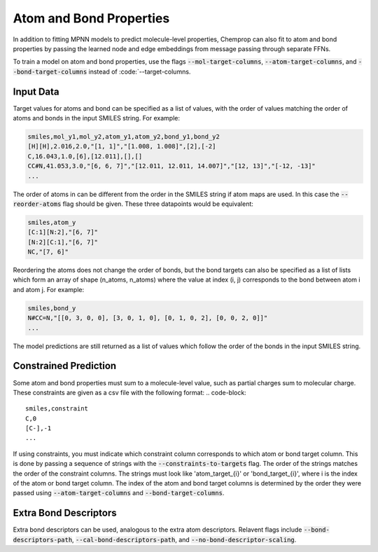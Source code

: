 .. _mol_atom_bond:

Atom and Bond Properties
=========================

In addition to fitting MPNN models to predict molecule-level properties, Chemprop can also fit to atom and bond properties by passing the learned node and edge embeddings from message passing through separate FFNs.

To train a model on atom and bond properties, use the flags :code:`--mol-target-columns`, :code:`--atom-target-columns`, and :code:`--bond-target-columns` instead of :code:`--target-columns.


Input Data
----------

Target values for atoms and bond can be specified as a list of values, with the order of values matching the order of atoms and bonds in the input SMILES string. For example:

.. code-block::

    smiles,mol_y1,mol_y2,atom_y1,atom_y2,bond_y1,bond_y2
    [H][H],2.016,2.0,"[1, 1]","[1.008, 1.008]",[2],[-2]
    C,16.043,1.0,[6],[12.011],[],[]
    CC#N,41.053,3.0,"[6, 6, 7]","[12.011, 12.011, 14.007]","[12, 13]","[-12, -13]"
    ...

The order of atoms in can be different from the order in the SMILES string if atom maps are used. In this case the :code:`--reorder-atoms` flag should be given. These three datapoints would be equivalent:

.. code-block::

    smiles,atom_y
    [C:1][N:2],"[6, 7]"
    [N:2][C:1],"[6, 7]"
    NC,"[7, 6]"

Reordering the atoms does not change the order of bonds, but the bond targets can also be specified as a list of lists which form an array of shape (n_atoms, n_atoms) where the value at index (i, j) corresponds to the bond between atom i and atom j. For example:

.. code-block::

    smiles,bond_y
    N#CC=N,"[[0, 3, 0, 0], [3, 0, 1, 0], [0, 1, 0, 2], [0, 0, 2, 0]]"
    ...

The model predictions are still returned as a list of values which follow the order of the bonds in the input SMILES string.


Constrained Prediction
----------------------

Some atom and bond properties must sum to a molecule-level value, such as partial charges sum to molecular charge. These constraints are given as a csv file with the following format:
.. code-block::

    smiles,constraint
    C,0
    [C-],-1
    ...

If using constraints, you must indicate which constraint column corresponds to which atom or bond target column. This is done by passing a sequence of strings with the :code:`--constraints-to-targets` flag. The order of the strings matches the order of the constraint columns. The strings must look like 'atom_target_{i}' or 'bond_target_{i}', where i is the index of the atom or bond target column. The index of the atom and bond target columns is determined by the order they were passed using :code:`--atom-target-columns` and :code:`--bond-target-columns`.


Extra Bond Descriptors
---------------------------------

Extra bond descriptors can be used, analogous to the extra atom descriptors. Relavent flags include :code:`--bond-descriptors-path`, :code:`--cal-bond-descriptors-path`, and :code:`--no-bond-descriptor-scaling`.